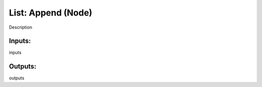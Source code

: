 List: Append (Node)
===========================================

Description

Inputs:
-------

inputs

Outputs:
--------

outputs
